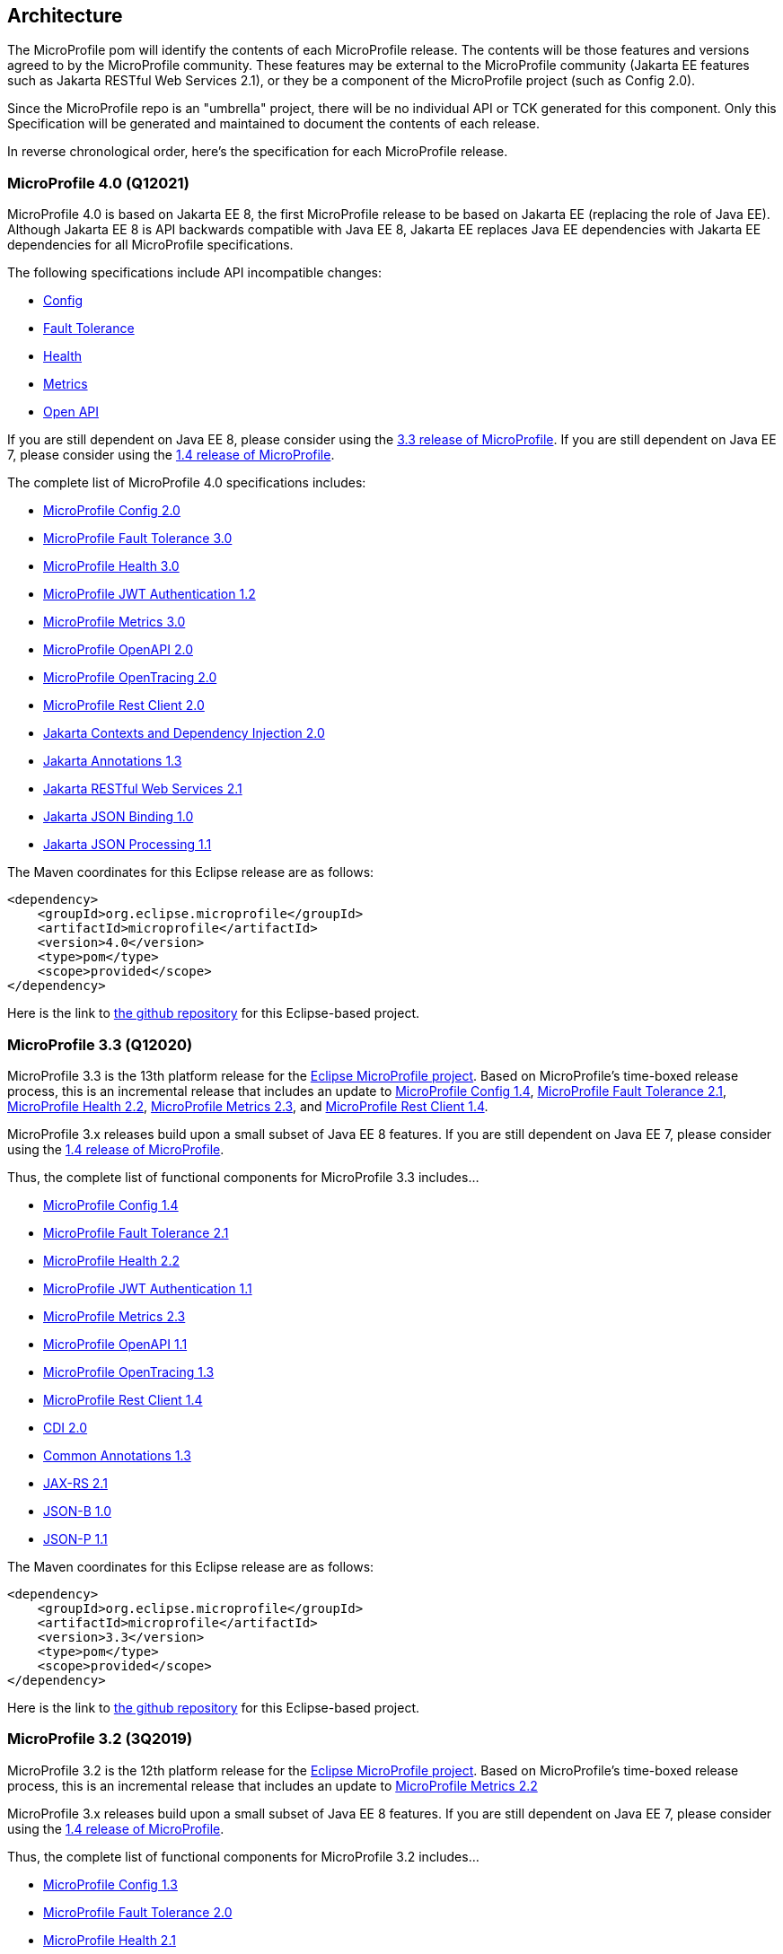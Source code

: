 //
// Copyright (c) 2017-2020 Contributors to the Eclipse Foundation
//
// See the NOTICE file(s) distributed with this work for additional
// information regarding copyright ownership.
//
// Licensed under the Apache License, Version 2.0 (the "License");
// you may not use this file except in compliance with the License.
// You may obtain a copy of the License at
//
//     http://www.apache.org/licenses/LICENSE-2.0
//
// Unless required by applicable law or agreed to in writing, software
// distributed under the License is distributed on an "AS IS" BASIS,
// WITHOUT WARRANTIES OR CONDITIONS OF ANY KIND, either express or implied.
// See the License for the specific language governing permissions and
// limitations under the License.
//
// SPDX-License-Identifier: Apache-2.0

[[architecture]]
== Architecture

The MicroProfile pom will identify the contents of each MicroProfile release.
The contents will be those features and versions agreed to by the MicroProfile community.
These features may be external to the MicroProfile community (Jakarta EE features such as
Jakarta RESTful Web Services 2.1),
or they be a component of the MicroProfile project (such as Config 2.0).

Since the MicroProfile repo is an "umbrella" project, there will be no individual API or TCK generated for this component.
Only this Specification will be generated and maintained to document the contents of each release.

In reverse chronological order, here's the specification for each MicroProfile release.

[[microprofile4.0]]
=== MicroProfile 4.0 (Q12021)
// MicroProfile 4.0 is the 14th platform release for the
// https://projects.eclipse.org/projects/technology.microprofile[MicroProfile project].
MicroProfile 4.0 is based on Jakarta EE 8, the first MicroProfile release to
be based on Jakarta EE (replacing the role of Java EE).
Although Jakarta EE 8 is API backwards compatible with Java EE 8, Jakarta EE replaces Java EE dependencies with
Jakarta EE dependencies for all MicroProfile specifications.

The following specifications include API incompatible changes:

* https://download.eclipse.org/microprofile/microprofile-config-2.0/microprofile-config-spec.html#_incompatible_changes[Config]
* https://download.eclipse.org/microprofile/microprofile-fault-tolerance-3.0/microprofile-fault-tolerance-spec.html#_backward_incompatible_changes[Fault Tolerance]
* https://download.eclipse.org/microprofile/microprofile-health-3.0/microprofile-health-spec.html#_incompatible_changes[Health]
* https://download.eclipse.org/microprofile/microprofile-metrics-3.0/microprofile-metrics-spec-3.0.html#_breaking_changes[Metrics]
* https://download.eclipse.org/microprofile/microprofile-open-api-2.0/microprofile-openapi-spec.html#_incompatible_changes[Open API]

If you are still dependent on Java EE 8, please consider using the https://github.com/eclipse/microprofile/releases/tag/3.3[3.3 release of MicroProfile].
If you are still dependent on Java EE 7, please consider using the https://github.com/eclipse/microprofile/releases/tag/1.4[1.4 release of MicroProfile].

The complete list of MicroProfile 4.0 specifications includes:

 - https://github.com/eclipse/microprofile-config/releases/tag/2.0[MicroProfile Config 2.0]
 - https://github.com/eclipse/microprofile-fault-tolerance/releases/tag/3.0[MicroProfile Fault Tolerance 3.0]
 - https://github.com/eclipse/microprofile-health/releases/tag/3.0[MicroProfile Health 3.0]
 - https://github.com/eclipse/microprofile-jwt-auth/releases/tag/1.2[MicroProfile JWT Authentication 1.2]
 - https://github.com/eclipse/microprofile-metrics/releases/tag/3.0[MicroProfile Metrics 3.0]
 - https://github.com/eclipse/microprofile-open-api/releases/tag/2.0[MicroProfile OpenAPI 2.0]
 - https://github.com/eclipse/microprofile-opentracing/releases/tag/2.0[MicroProfile OpenTracing 2.0]
 - https://github.com/eclipse/microprofile-rest-client/releases/tag/2.0[MicroProfile Rest Client 2.0]
 - https://jakarta.ee/specifications/cdi/2.0/cdi-spec-2.0.html[Jakarta Contexts and Dependency Injection 2.0]
 - https://jakarta.ee/specifications/annotations/1.3/annotations-spec-1.3.html[Jakarta Annotations 1.3]
 - https://jakarta.ee/specifications/restful-ws/2.1/restful-ws-spec-2.1.html[Jakarta RESTful Web Services 2.1]
 - https://jakarta.ee/specifications/jsonb/1.0/jsonb-spec-1.0.html[Jakarta JSON Binding 1.0]
 - https://jakarta.ee/specifications/jsonp/1.1/jsonp-spec-1.1.html[Jakarta JSON Processing 1.1]

The Maven coordinates for this Eclipse release are as follows:
[source,xml]
----
<dependency>
    <groupId>org.eclipse.microprofile</groupId>
    <artifactId>microprofile</artifactId>
    <version>4.0</version>
    <type>pom</type>
    <scope>provided</scope>
</dependency>
----

Here is the link to https://github.com/eclipse/microprofile/releases/tag/4.0[the github repository] for this Eclipse-based project.


[[microprofile3.3]]
=== MicroProfile 3.3 (Q12020)
MicroProfile 3.3 is the 13th platform release for the https://projects.eclipse.org/projects/technology.microprofile[Eclipse MicroProfile project].
Based on MicroProfile's time-boxed release process, this is an incremental release that includes an update to https://github.com/eclipse/microprofile-config/releases/tag/1.4[MicroProfile Config 1.4],
https://github.com/eclipse/microprofile-fault-tolerance/releases/tag/2.1[MicroProfile Fault Tolerance 2.1],
https://github.com/eclipse/microprofile-health/releases/tag/2.2[MicroProfile Health 2.2],
https://github.com/eclipse/microprofile-metrics/releases/tag/2.3[MicroProfile Metrics 2.3],
and https://github.com/eclipse/microprofile-rest-client/releases/tag/1.4.0[MicroProfile Rest Client 1.4].

MicroProfile 3.x releases build upon a small subset of Java EE 8 features. If you are still dependent on Java EE 7, please consider using the https://github.com/eclipse/microprofile/releases/tag/1.4[1.4 release of MicroProfile].

Thus, the complete list of functional components for MicroProfile 3.3 includes...

- https://github.com/eclipse/microprofile-config/releases/tag/1.4[MicroProfile Config 1.4]
- https://github.com/eclipse/microprofile-fault-tolerance/releases/tag/2.1[MicroProfile Fault Tolerance 2.1]
- https://github.com/eclipse/microprofile-health/releases/tag/2.2[MicroProfile Health 2.2]
- https://github.com/eclipse/microprofile-jwt-auth/releases/tag/1.1[MicroProfile JWT Authentication 1.1]
- https://github.com/eclipse/microprofile-metrics/releases/tag/2.3[MicroProfile Metrics 2.3]
- https://github.com/eclipse/microprofile-open-api/releases/tag/mp-openapi-1.1[MicroProfile OpenAPI 1.1]
- https://github.com/eclipse/microprofile-opentracing/releases/tag/1.3[MicroProfile OpenTracing 1.3]
- https://github.com/eclipse/microprofile-rest-client/releases/tag/1.4.0[MicroProfile Rest Client 1.4]
- https://jcp.org/en/jsr/detail?id=365[CDI 2.0]
- https://jcp.org/en/jsr/detail?id=250[Common Annotations 1.3]
- https://jcp.org/en/jsr/detail?id=370[JAX-RS 2.1]
- https://jcp.org/en/jsr/detail?id=367[JSON-B 1.0]
- https://jcp.org/en/jsr/detail?id=374[JSON-P 1.1]

The Maven coordinates for this Eclipse release are as follows:
[source,xml]
----
<dependency>
    <groupId>org.eclipse.microprofile</groupId>
    <artifactId>microprofile</artifactId>
    <version>3.3</version>
    <type>pom</type>
    <scope>provided</scope>
</dependency>
----

Here is the link to https://github.com/eclipse/microprofile/releases/tag/3.3[the github repository] for this Eclipse-based project.

[[microprofile3.2]]
=== MicroProfile 3.2 (3Q2019)
MicroProfile 3.2 is the 12th platform release for the https://projects.eclipse.org/projects/technology.microprofile[Eclipse MicroProfile project].
Based on MicroProfile's time-boxed release process, this is an incremental release that includes an update to
https://github.com/eclipse/microprofile-metrics/releases/tag/2.2[MicroProfile Metrics 2.2]

MicroProfile 3.x releases build upon a small subset of Java EE 8 features. If you are still dependent on Java EE 7, please consider using the https://github.com/eclipse/microprofile/releases/tag/1.4[1.4 release of MicroProfile].

Thus, the complete list of functional components for MicroProfile 3.2 includes...

 - https://github.com/eclipse/microprofile-config/releases/tag/1.3[MicroProfile Config 1.3]
 - https://github.com/eclipse/microprofile-fault-tolerance/releases/tag/2.0[MicroProfile Fault Tolerance 2.0]
 - https://github.com/eclipse/microprofile-health/releases/tag/2.1[MicroProfile Health 2.1]
 - https://github.com/eclipse/microprofile-jwt-auth/releases/tag/1.1[MicroProfile JWT Authentication 1.1]
 - https://github.com/eclipse/microprofile-metrics/releases/tag/2.2[MicroProfile Metrics 2.2]
 - https://github.com/eclipse/microprofile-open-api/releases/tag/mp-openapi-1.1[MicroProfile OpenAPI 1.1]
 - https://github.com/eclipse/microprofile-opentracing/releases/tag/1.3[MicroProfile OpenTracing 1.3]
 - https://github.com/eclipse/microprofile-rest-client/releases/tag/1.3[MicroProfile Rest Client 1.3]
 - https://jcp.org/en/jsr/detail?id=365[CDI 2.0]
 - https://jcp.org/en/jsr/detail?id=250[Common Annotations 1.3]
 - https://jcp.org/en/jsr/detail?id=370[JAX-RS 2.1]
 - https://jcp.org/en/jsr/detail?id=367[JSON-B 1.0]
 - https://jcp.org/en/jsr/detail?id=374[JSON-P 1.1]

The Maven coordinates for this Eclipse release are as follows:
[source,xml]
----
<dependency>
    <groupId>org.eclipse.microprofile</groupId>
    <artifactId>microprofile</artifactId>
    <version>3.2</version>
    <type>pom</type>
    <scope>provided</scope>
</dependency>
----

Here is the link to https://github.com/eclipse/microprofile/releases/tag/3.2[the github repository] for this Eclipse-based project.

[[microprofile3.1]]
=== MicroProfile 3.1 (3Q2019)
MicroProfile 3.1 is the 11th platform release for the https://projects.eclipse.org/projects/technology.microprofile[Eclipse MicroProfile project].
Based on MicroProfile's time-boxed release process, this is an incremental release that includes an update to
https://github.com/eclipse/microprofile-health/releases/tag/2.1[MicroProfile Health 2.1] and
https://github.com/eclipse/microprofile-metrics/releases/tag/2.1.0[MicroProfile Metrics 2.1.0]

MicroProfile 3.x releases build upon a small subset of Java EE 8 features. If you are still dependent on Java EE 7, please consider using the https://github.com/eclipse/microprofile/releases/tag/1.4[1.4 release of MicroProfile].

Thus, the complete list of functional components for MicroProfile 3.1 includes...

 - https://github.com/eclipse/microprofile-config/releases/tag/1.3[MicroProfile Config 1.3]
 - https://github.com/eclipse/microprofile-fault-tolerance/releases/tag/2.0[MicroProfile Fault Tolerance 2.0]
 - https://github.com/eclipse/microprofile-health/releases/tag/2.1[MicroProfile Health 2.1]
 - https://github.com/eclipse/microprofile-jwt-auth/releases/tag/1.1[MicroProfile JWT Authentication 1.1]
 - https://github.com/eclipse/microprofile-metrics/releases/tag/2.1.0[MicroProfile Metrics 2.1.0]
 - https://github.com/eclipse/microprofile-open-api/releases/tag/mp-openapi-1.1[MicroProfile OpenAPI 1.1]
 - https://github.com/eclipse/microprofile-opentracing/releases/tag/1.3[MicroProfile OpenTracing 1.3]
 - https://github.com/eclipse/microprofile-rest-client/releases/tag/1.3[MicroProfile Rest Client 1.3]
 - https://jcp.org/en/jsr/detail?id=365[CDI 2.0]
 - https://jcp.org/en/jsr/detail?id=250[Common Annotations 1.3]
 - https://jcp.org/en/jsr/detail?id=370[JAX-RS 2.1]
 - https://jcp.org/en/jsr/detail?id=367[JSON-B 1.0]
 - https://jcp.org/en/jsr/detail?id=374[JSON-P 1.1]

The Maven coordinates for this Eclipse release are as follows:
[source,xml]
----
<dependency>
    <groupId>org.eclipse.microprofile</groupId>
    <artifactId>microprofile</artifactId>
    <version>3.1</version>
    <type>pom</type>
    <scope>provided</scope>
</dependency>
----

Here is the link to https://github.com/eclipse/microprofile/releases/tag/3.1[the github repository] for this Eclipse-based project.

[[microprofile3.0]]
=== MicroProfile 3.0 (2Q2019)
MicroProfile 3.0 is the tenth platform release for the https://projects.eclipse.org/projects/technology.microprofile[Eclipse MicroProfile project].
Based on MicroProfile's time-boxed release process, this is an incremental release that includes an update to
https://github.com/eclipse/microprofile-health/releases/tag/2.0[MicroProfile Health 2.0],
https://github.com/eclipse/microprofile-metrics/releases/tag/2.0.0[MicroProfile Metrics 2.0.0], and
https://github.com/eclipse/microprofile-rest-client/releases/tag/1.3[MicroProfile Rest Client 1.3].

*Note:* Health 2.0 and Metrics 2.0.0 introduce *breaking API changes* in their respective releases.
Thus, the overall MicroProfile platform release also increased the major version number to 3.0.
Please consult the individual Component release documentation for information on the breaking changes.
If these changes cause an issue with your applications, you may want to consider staying on <<microprofile2.2>>.

MicroProfile 3.x and 2.x releases build upon a small subset of Java EE 8 features.
If you are still dependent on Java EE 7, please consider using the https://github.com/eclipse/microprofile/releases/tag/1.4[1.4 release of MicroProfile].

Thus, the complete list of functional components for MicroProfile 3.0 includes...

 - https://github.com/eclipse/microprofile-config/releases/tag/1.3[MicroProfile Config 1.3]
 - https://github.com/eclipse/microprofile-fault-tolerance/releases/tag/2.0[MicroProfile Fault Tolerance 2.0]
 - https://github.com/eclipse/microprofile-health/releases/tag/2.0[MicroProfile Health 2.0]
 - https://github.com/eclipse/microprofile-jwt-auth/releases/tag/1.1[MicroProfile JWT Authentication 1.1]
 - https://github.com/eclipse/microprofile-metrics/releases/tag/2.0.0[MicroProfile Metrics 2.0.0]
 - https://github.com/eclipse/microprofile-open-api/releases/tag/mp-openapi-1.1[MicroProfile OpenAPI 1.1]
 - https://github.com/eclipse/microprofile-opentracing/releases/tag/1.3[MicroProfile OpenTracing 1.3]
 - https://github.com/eclipse/microprofile-rest-client/releases/tag/1.3[MicroProfile Rest Client 1.3]
 - https://jcp.org/en/jsr/detail?id=365[CDI 2.0]
 - https://jcp.org/en/jsr/detail?id=250[Common Annotations 1.3]
 - https://jcp.org/en/jsr/detail?id=370[JAX-RS 2.1]
 - https://jcp.org/en/jsr/detail?id=367[JSON-B 1.0]
 - https://jcp.org/en/jsr/detail?id=374[JSON-P 1.1]

The Maven coordinates for this Eclipse release are as follows:
[source,xml]
----
<dependency>
    <groupId>org.eclipse.microprofile</groupId>
    <artifactId>microprofile</artifactId>
    <version>3.0</version>
    <type>pom</type>
    <scope>provided</scope>
</dependency>
----

Here is the link to https://github.com/eclipse/microprofile/releases/tag/3.0[the github repository] for this Eclipse-based project.


[[microprofile2.2]]
=== MicroProfile 2.2 (1Q2019)
MicroProfile 2.2 is the ninth platform release for the https://projects.eclipse.org/projects/technology.microprofile[Eclipse MicroProfile project].
Based on MicroProfile's time-boxed release process, this is an incremental release that includes an update to https://github.com/eclipse/microprofile-fault-tolerance/releases/tag/2.0[Fault Tolerance 2.0], https://github.com/eclipse/microprofile-open-api/releases/tag/mp-openapi-1.1[OpenAPI 1.1], https://github.com/eclipse/microprofile-opentracing/releases/tag/1.3[OpenTracing 1.3], and https://github.com/eclipse/microprofile-rest-client/releases/tag/1.2.0[Rest Client 1.2.0].
MicroProfile 2.x releases build upon a small subset of Java EE 8 features.
If you are still dependent on Java EE 7, please consider using the https://github.com/eclipse/microprofile/releases/tag/1.4[1.4 release of MicroProfile].

Thus, the complete list of functional components for MicroProfile 2.2 includes...

 - https://github.com/eclipse/microprofile-config/releases/tag/1.3[MicroProfile Config 1.3]
 - https://github.com/eclipse/microprofile-fault-tolerance/releases/tag/2.0[MicroProfile Fault Tolerance 2.0]
 - https://github.com/eclipse/microprofile-health/releases/tag/1.0[MicroProfile Health 1.0]
 - https://github.com/eclipse/microprofile-jwt-auth/releases/tag/1.1[MicroProfile JWT Authentication 1.1]
 - https://github.com/eclipse/microprofile-metrics/releases/tag/1.1[MicroProfile Metrics 1.1]
 - https://github.com/eclipse/microprofile-open-api/releases/tag/mp-openapi-1.1[MicroProfile OpenAPI 1.1]
 - https://github.com/eclipse/microprofile-opentracing/releases/tag/1.3[MicroProfile OpenTracing 1.3]
 - https://github.com/eclipse/microprofile-rest-client/releases/tag/1.2.0[MicroProfile Rest Client 1.2.0]
 - https://jcp.org/en/jsr/detail?id=365[CDI 2.0]
 - https://jcp.org/en/jsr/detail?id=250[Common Annotations 1.3]
 - https://jcp.org/en/jsr/detail?id=370[JAX-RS 2.1]
 - https://jcp.org/en/jsr/detail?id=367[JSON-B 1.0]
 - https://jcp.org/en/jsr/detail?id=374[JSON-P 1.1]

The Maven coordinates for this Eclipse release are as follows:
[source,xml]
----
<dependency>
    <groupId>org.eclipse.microprofile</groupId>
    <artifactId>microprofile</artifactId>
    <version>2.2</version>
    <type>pom</type>
    <scope>provided</scope>
</dependency>
----

Here is the link to https://github.com/eclipse/microprofile/releases/tag/2.2[the github repository] for this Eclipse-based project.

[[microprofile2.1]]
=== MicroProfile 2.1 (4Q2018)
MicroProfile 2.1 is the eighth release for the https://projects.eclipse.org/projects/technology.microprofile[Eclipse MicroProfile project].
Based on MicroProfile's time-boxed release process, this is an incremental release that includes an update to https://github.com/eclipse/microprofile-opentracing/releases/tag/1.2[OpenTracing 1.2].
MicroProfile 2.x releases build upon a small subset of Java EE 8 features.
If you are still dependent on Java EE 7, please consider using the https://github.com/eclipse/microprofile/releases/tag/1.4[1.4 release of MicroProfile].

Thus, the complete list of functional components for MicroProfile 2.1 includes...

 - https://github.com/eclipse/microprofile-config/releases/tag/1.3[MicroProfile Config 1.3]
 - https://github.com/eclipse/microprofile-fault-tolerance/releases/tag/1.1[MicroProfile Fault Tolerance 1.1]
 - https://github.com/eclipse/microprofile-health/releases/tag/1.0[MicroProfile Health 1.0]
 - https://github.com/eclipse/microprofile-jwt-auth/releases/tag/1.1[MicroProfile JWT Authentication 1.1]
 - https://github.com/eclipse/microprofile-metrics/releases/tag/1.1[MicroProfile Metrics 1.1]
 - https://github.com/eclipse/microprofile-open-api/releases/tag/1.0[MicroProfile OpenAPI 1.0]
 - https://github.com/eclipse/microprofile-opentracing/releases/tag/1.2[MicroProfile OpenTracing 1.2]
 - https://github.com/eclipse/microprofile-rest-client/releases/tag/1.2.0[MicroProfile Rest Client 1.2]
 - https://jcp.org/en/jsr/detail?id=365[CDI 2.0]
 - https://jcp.org/en/jsr/detail?id=250[Common Annotations 1.3]
 - https://jcp.org/en/jsr/detail?id=370[JAX-RS 2.1]
 - https://jcp.org/en/jsr/detail?id=367[JSON-B 1.0]
 - https://jcp.org/en/jsr/detail?id=374[JSON-P 1.1]

The Maven coordinates for this Eclipse release are as follows:
[source,xml]
----
<dependency>
    <groupId>org.eclipse.microprofile</groupId>
    <artifactId>microprofile</artifactId>
    <version>2.1</version>
    <type>pom</type>
    <scope>provided</scope>
</dependency>
----

Here is the link to https://github.com/eclipse/microprofile/releases/tag/2.1[the github repository] for this Eclipse-based project.

[[microprofile2.0.1]]
=== MicroProfile 2.0.1 (3Q2018)

MicroProfile 2.0.1 is the seventh release for the https://projects.eclipse.org/projects/technology.microprofile[Eclipse MicroProfile project].
This is a patch release to correct an issue with the JSON-B maven dependency in the pom.xml.
The defined content for <<microprofile2.0, MicroProfile 2.0>> did not change -- MicroProfile 2.0 was a major release since the subset of Java EE dependencies are now based on Java EE 8.
If you are still dependent on Java EE 7, please consider using the https://github.com/eclipse/microprofile/releases/tag/1.4[1.4 release of MicroProfile].

The Maven coordinates for this Eclipse release are as follows:
[source,xml]
----
<dependency>
    <groupId>org.eclipse.microprofile</groupId>
    <artifactId>microprofile</artifactId>
    <version>2.0.1</version>
    <type>pom</type>
    <scope>provided</scope>
</dependency>
----

Here is the link to https://github.com/eclipse/microprofile/releases/tag/2.0.1[the github repository] for this Eclipse-based project.

[[microprofile2.0]]
=== MicroProfile 2.0 (2Q2018)

MicroProfile 2.0 is the sixth release for the https://projects.eclipse.org/projects/technology.microprofile[Eclipse MicroProfile project].
This is a major new release for MicroProfile since the subset of Java EE dependencies are now based on Java EE 8.
If you are still dependent on Java EE 7, please consider using the https://github.com/eclipse/microprofile/releases/tag/1.4[1.4 release of MicroProfile].

Based on our time-boxed process, the content for MicroProfile 2.0 will be MicroProfile 1.4 plus Java EE 8.
Thus, the complete list of functional components for MicroProfile 2.0 includes...

 - https://github.com/eclipse/microprofile-config/releases/tag/1.3[MicroProfile Config 1.3]
 - https://github.com/eclipse/microprofile-fault-tolerance/releases/tag/1.1[MicroProfile Fault Tolerance 1.1]
 - https://github.com/eclipse/microprofile-health/releases/tag/1.0[MicroProfile Health 1.0]
 - https://github.com/eclipse/microprofile-jwt-auth/releases/tag/1.1[MicroProfile JWT Authentication 1.1]
 - https://github.com/eclipse/microprofile-metrics/releases/tag/1.1[MicroProfile Metrics 1.1]
 - https://github.com/eclipse/microprofile-open-api/releases/tag/1.0[MicroProfile OpenAPI 1.0]
 - https://github.com/eclipse/microprofile-opentracing/releases/tag/1.1[MicroProfile OpenTracing 1.1]
 - https://github.com/eclipse/microprofile-rest-client/releases/tag/1.1[MicroProfile Rest Client 1.1]
 - https://jcp.org/en/jsr/detail?id=365[CDI 2.0]
 - https://jcp.org/en/jsr/detail?id=250[Common Annotations 1.3]
 - https://jcp.org/en/jsr/detail?id=370[JAX-RS 2.1]
 - https://jcp.org/en/jsr/detail?id=367[JSON-B 1.0]
 - https://jcp.org/en/jsr/detail?id=374[JSON-P 1.1]

The Maven coordinates for this Eclipse release are as follows:
[source,xml]
----
<dependency>
    <groupId>org.eclipse.microprofile</groupId>
    <artifactId>microprofile</artifactId>
    <version>2.0</version>
    <type>pom</type>
    <scope>provided</scope>
</dependency>
----

Here is the link to https://github.com/eclipse/microprofile/releases/tag/2.0[the github repository] for this Eclipse-based project.
